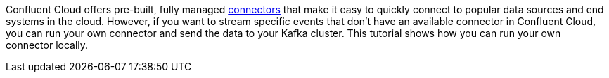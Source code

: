 Confluent Cloud offers pre-built, fully managed link:https://docs.confluent.io/cloud/current/connectors/index.html[connectors] that make it easy to quickly connect to popular data sources and end systems in the cloud.
However, if you want to stream specific events that don't have an available connector in Confluent Cloud, you can run your own connector and send the data to your Kafka cluster.
This tutorial shows how you can run your own connector locally.
